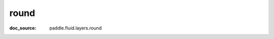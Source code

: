 .. _api_paddle_round:

round
-------------------------------
:doc_source: paddle.fluid.layers.round


